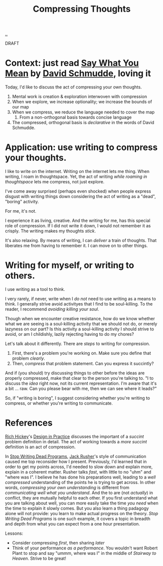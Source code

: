 :PROPERTIES:
:ID: 33288b32-b2eb-4d1e-b0f3-b13f84749fda
:END:
#+TITLE: Compressing Thoughts

[[file:..][..]]

DRAFT

* Context: just read [[id:e81db2a4-90a3-4d5e-847c-19479d83d66d][Say What You Mean]] by [[id:34cb6363-5c1d-4af4-b11b-3c3cd97a1150][David Schmudde]], loving it

Today, I'd like to discuss the act of compressing your own thoughts.

1. Mental work is creation & exploration interwoven with compression
2. When we explore, we increase optionality; we increase the bounds of our map
3. When we compress, we reduce the language needed to cover the map
   1. From a non-orthogonal basis towards concise language
4. The compressed, orthogonal basis is /declarative/ in the words of David Schmudde.

* Application: use writing to compress your thoughts.

I like to write on the internet.
Writing on the internet lets me thing.
When writing, I roam in thoughtspace.
Yet, the act of writing /while roaming in thoughtspace/ lets me compress, not just explore.

I've come away surprised (perhaps even shocked) when people express disgust with writing things down considering the act of writing as a "dead", "boring" activity.

For me, it's not.

I experience it as living, creative.
And the writing for me, has this special role of compression.
If I did not write it down, I would not remember it as crisply.
The writing makes my thoughts /stick/.

It's also relaxing.
By means of writing, I can /deliver/ a train of thoughts.
That liberates me from having to remember it.
I can move on to other things.

* Writing for myself, or writing to others.

I use writing as a tool to think.

I very rarely, if never, write when I /do not/ need to use writing as a means to think.
I generally strive avoid activityes that I find to be soul-killing.
To the reader, I recommend /avoiding killing your soul/.

Though when we encounter creative resistance, how do we know whether what we are seeing is a soul-killing activity that we should not do, or merely lazyness on our part?
Is this activity a soul-killing activity I should strive to avoid, or am I childishly, lazily rejecting having to do my chores?

Let's talk about it differently.
There are /steps/ to writing for compression.

1. First, there's a problem you're working on.
   Make sure you define that problem /clearly/.
2. Then, /compress/ that problem statement.
   Can you express it succintly?

And if (you should) try discussing things to other before the ideas are properly compressed, make that clear to the person you're talking to.
"I to discuss the /idea/ right now, not its current representation.
 I'm aware that it's a bit ... raw.
 Can you please bear with me, then we can see where it leads?"

So, if "writing is boring", I suggest considering whether you're writing to compress, or whether you're writing to communicate.

* References

[[id:a172782b-bceb-4b44-afdf-7a2348d02970][Rich Hickey]]'s [[id:7e831e40-daa5-4714-9ba5-c9e08988ce55][Design in Practice]] discusses the important of a /succint/ problem definition in detail.
The act of working towards a /more succint/ definition is an act of compression.

In [[id:595b4aa8-b167-462c-b9b7-303143a66921][Stop Writing Dead Programs]], [[id:4ba42678-1667-426d-a07f-dfe96ab46bd2][Jack Rusher]]'s style of communication caused me top reconsider how I present.
Previously, I'd learned that in order to get my points across, I'd needed to slow down and explain more, explain in a coherent matter.
Rusher talks /fast/, with little to no "uhm" and "where was I".
I believe he has done his preparations well, leading to a /well compressed/ understanding of the points he is trying to get across.
In other words, /compressing your own understanding/ is different from /communicating well what you understand/.
And the to are (not /actually/) in conflict, they are mutually helpful to each other.
If you first understand what you are talking about well, you can more easily take the time /you need/ when the time to explain it slowly comes.
But you also learn a thing padagogy alone will not provide: you learn to make actual progress on the theory.
/Stop Writing Dead Programs/ is one such example, it covers a topic in breadth and depth from what you can expect from a one hour presentation.

Lessons:

- Consider compressing /first/, then sharing /later/
- Think of your performance /as a performance/.
  You wouldn't want Robert Plant to stop and say "ummm, where was I" in the middle of /Stairway to Heaven/.
  Strive to be great!
